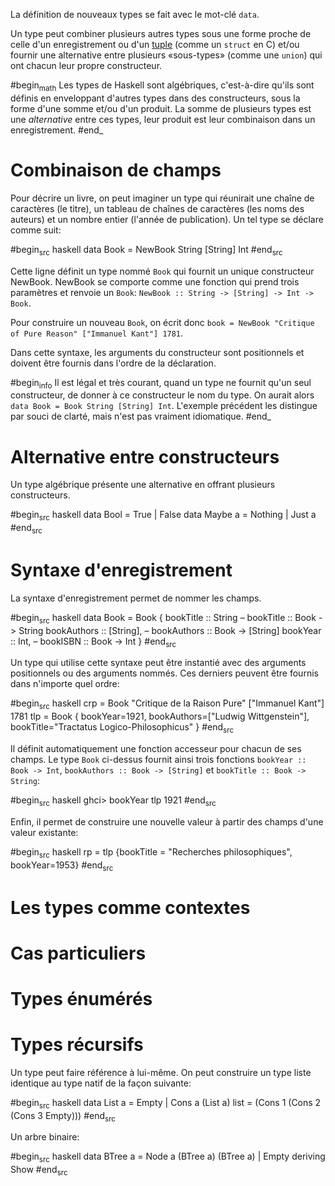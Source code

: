 























La définition de nouveaux types se fait avec le mot-clé ~data~.

Un type peut combiner plusieurs autres types sous une forme proche de
celle d'un enregistrement ou d'un [[#tuple][tuple]] (comme un =struct=
en C) et/ou fournir une alternative entre plusieurs «sous-types» (comme
une =union=) qui ont chacun leur propre constructeur.

#begin_math Les types de Haskell sont algébriques, c'est-à-dire qu'ils
sont définis en enveloppant d'autres types dans des constructeurs, sous
la forme d'une somme et/ou d'un produit. La somme de plusieurs types est
une /alternative/ entre ces types, leur produit est leur combinaison
dans un enregistrement. #end_

* Combinaison de champs
  :PROPERTIES:
  :CUSTOM_ID: combinaison-de-champs
  :END:

\todo{phrase intro} Pour décrire un livre, on peut imaginer un type qui
réunirait une chaîne de caractères (le titre), un tableau de chaînes de
caractères (les noms des auteurs) et un nombre entier (l'année de
publication). Un tel type se déclare comme suit:

#begin_src haskell
data Book = NewBook String [String] Int #end_src

Cette ligne définit un type nommé ~Book~ qui fournit un unique
constructeur NewBook. NewBook se comporte comme une fonction qui prend
trois paramètres et renvoie un ~Book~:
~NewBook :: String -> [String] -> Int -> Book~.

Pour construire un nouveau ~Book~, on écrit donc
~book = NewBook "Critique of Pure Reason" ["Immanuel Kant"] 1781~.

Dans cette syntaxe, les arguments du constructeur sont positionnels et
doivent être fournis dans l'ordre de la déclaration.

#begin_info Il est légal et très courant, quand un type ne fournit qu'un
seul constructeur, de donner à ce constructeur le nom du type. On aurait
alors ~data Book = Book String [String] Int~. L'exemple précédent les
distingue par souci de clarté, mais n'est pas vraiment idiomatique.
#end_

* Alternative entre constructeurs
  :PROPERTIES:
  :CUSTOM_ID: algebraic-types
  :END:

Un type algébrique présente une alternative en offrant plusieurs
constructeurs.

#begin_src haskell
data Bool = True | False data Maybe a = Nothing | Just a #end_src

* Syntaxe d'enregistrement
  :PROPERTIES:
  :CUSTOM_ID: syntaxe-denregistrement
  :END:

La syntaxe d'enregistrement permet de nommer les champs.

#begin_src haskell
data Book = Book { bookTitle :: String -- bookTitle :: Book -> String
bookAuthors :: [String], -- bookAuthors :: Book -> [String] bookYear ::
Int, -- bookISBN :: Book -> Int } #end_src

Un type qui utilise cette syntaxe peut être instantié avec des arguments
positionnels ou des arguments nommés. Ces derniers peuvent être fournis
dans n'importe quel ordre:

#begin_src haskell
crp = Book "Critique de la Raison Pure" ["Immanuel Kant"] 1781 tlp =
Book { bookYear=1921, bookAuthors=["Ludwig Wittgenstein"],
bookTitle="Tractatus Logico-Philosophicus" } #end_src

Il définit automatiquement une fonction accesseur pour chacun de ses
champs. Le type ~Book~ ci-dessus fournit ainsi trois fonctions
~bookYear :: Book -> Int~, ~bookAuthors :: Book -> [String]~ et
~bookTitle :: Book -> String~:

#begin_src haskell
ghci>  bookYear tlp 1921 #end_src

Enfin, il permet de construire une nouvelle valeur à partir des champs
d'une valeur existante:

#begin_src haskell
rp = tlp {bookTitle = "Recherches philosophiques", bookYear=1953} #end_src

* Les types comme contextes
  :PROPERTIES:
  :CUSTOM_ID: les-types-comme-contextes
  :END:

* Cas particuliers
  :PROPERTIES:
  :CUSTOM_ID: cas-particuliers
  :END:

* Types énumérés
  :PROPERTIES:
  :CUSTOM_ID: types-énumérés
  :END:

* Types récursifs
  :PROPERTIES:
  :CUSTOM_ID: types-récursifs
  :END:

Un type peut faire référence à lui-même. On peut construire un type
liste identique au type natif de la façon suivante:

#begin_src haskell
data List a = Empty | Cons a (List a) list = (Cons 1 (Cons 2 (Cons 3
Empty))) #end_src

Un arbre binaire:

#begin_src haskell
data BTree a = Node a (BTree a) (BTree a) | Empty deriving Show #end_src
